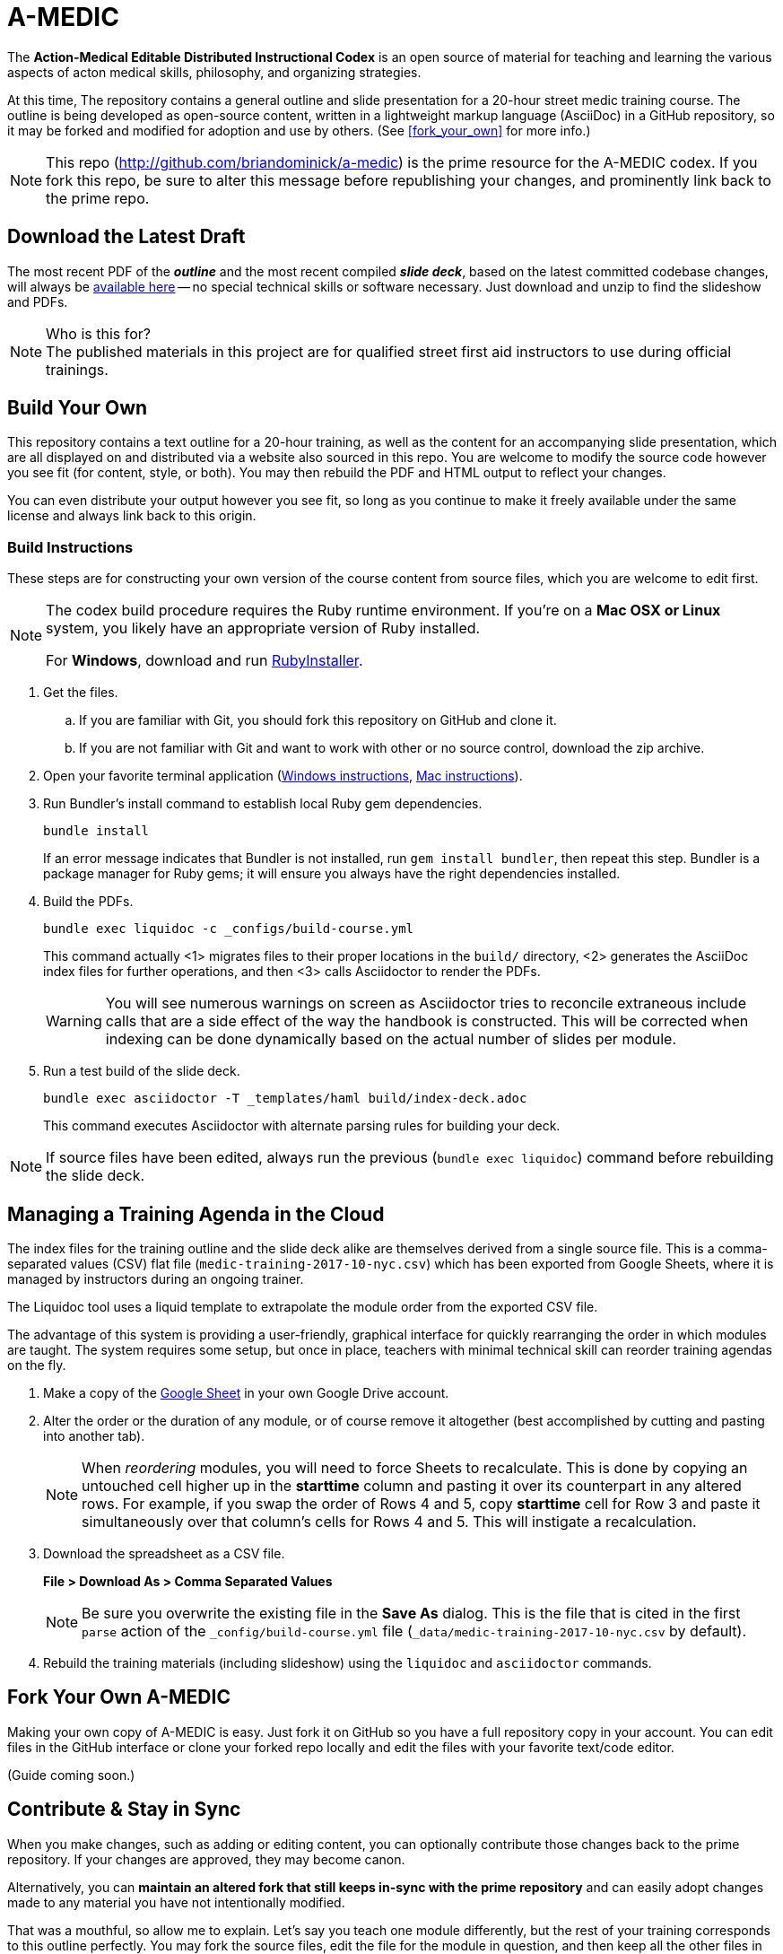 = A-MEDIC
:this_repo_web_uri: http://github.com/briandominick/a-medic
:this_repo_git_uri: git@github.com:briandominick/a-medic.git

The *Action-Medical Editable Distributed Instructional Codex* is an open source of material for teaching and learning the various aspects of acton medical skills, philosophy, and organizing strategies.

At this time, The repository contains a general outline and slide presentation for a 20-hour street medic training course.
The outline is being developed as open-source content, written in a lightweight markup language (AsciiDoc) in a GitHub repository, so it may be forked and modified for adoption and use by others.
(See <<fork_your_own>> for more info.)

[NOTE]
This repo (link:{this_repo_web_uri}[{this_repo_web_uri}]) is the prime resource for the A-MEDIC codex.
If you fork this repo, be sure to alter this message before republishing your changes, and prominently link back to the prime repo.

== Download the Latest Draft

The most recent PDF of the *_outline_* and the most recent compiled *_slide deck_*, based on the latest committed codebase changes, will always be link:https://github.com/briandominick/a-medic/releases[available here] -- no special technical skills or software necessary.
Just download and unzip to find the slideshow and PDFs.

[NOTE]
.Who is this for?
The published materials in this project are for qualified street first aid instructors to use during official trainings.

== Build Your Own

This repository contains a text outline for a 20-hour training, as well as the content for an accompanying slide presentation, which are all displayed on and distributed via a website also sourced in this repo.
You are welcome to modify the source code however you see fit (for content, style, or both).
You may then rebuild the PDF and HTML output to reflect your changes.

You can even distribute your output however you see fit, so long as you continue to make it freely available under the same license and always link back to this origin.


=== Build Instructions

These steps are for constructing your own version of the course content from source files, which you are welcome to edit first.

[NOTE]
--
The codex build procedure requires the Ruby runtime environment.
If you're on a *Mac OSX or Linux* system, you likely have an appropriate version of Ruby installed.

For *Windows*, download and run link:http://rubyinstaller.org/[RubyInstaller].
--

. Get the files.
.. If you are familiar with Git, you should fork this repository on GitHub and clone it.
.. If you are not familiar with Git and want to work with other or no source control, download the zip archive.

. Open your favorite terminal application (link:https://www.lifewire.com/how-to-open-command-prompt-2618089[Windows instructions], link:http://www.wikihow.com/Get-to-the-Command-Line-on-a-Mac[Mac instructions]).

. Run Bundler's install command to establish local Ruby gem dependencies.
+
----
bundle install
----
+
If an error message indicates that Bundler is not installed, run `gem install bundler`, then repeat this step.
Bundler is a package manager for Ruby gems; it will ensure you always have the right dependencies installed.

. Build the PDFs.
+
----
bundle exec liquidoc -c _configs/build-course.yml
----
+
This command actually <1> migrates files to their proper locations in the `build/` directory, <2> generates the AsciiDoc index files for further operations, and then <3> calls Asciidoctor to render the PDFs.
+
[WARNING]
You will see numerous warnings on screen as Asciidoctor tries to reconcile extraneous include calls that are a side effect of the way the handbook is constructed.
This will be corrected when indexing can be done dynamically based on the actual number of slides per module.

. Run a test build of the slide deck.
+
----
bundle exec asciidoctor -T _templates/haml build/index-deck.adoc
----
+
This command executes Asciidoctor with alternate parsing rules for building your deck.

[NOTE]
If source files have been edited, always run the previous (`bundle exec liquidoc`) command before rebuilding the slide deck.

== Managing a Training Agenda in the Cloud

The index files for the training outline and the slide deck alike are themselves derived from a single source file.
This is a comma-separated values (CSV) flat file (`medic-training-2017-10-nyc.csv`) which has been exported from Google Sheets, where it is managed by instructors during an ongoing trainer.

The Liquidoc tool uses a liquid template to extrapolate the module order from the exported CSV file.

The advantage of this system is providing a user-friendly, graphical interface for quickly rearranging the order in which modules are taught.
The system requires some setup, but once in place, teachers with minimal technical skill can reorder training agendas on the fly.

. Make a copy of the https://docs.google.com/spreadsheets/d/1lOhJwa0CaE_tjLsdtL41L7HotogqiPkh0wBsOejYkXc/edit?usp=sharing[Google Sheet] in your own Google Drive account.

. Alter the order or the duration of any module, or of course remove it altogether (best accomplished by cutting and pasting into another tab).
+
[NOTE]
When _reordering_ modules, you will need to force Sheets to recalculate.
This is done by copying an untouched cell higher up in the *starttime* column and pasting it over its counterpart in any altered rows.
For example, if you swap the order of Rows 4 and 5, copy *starttime* cell for Row 3 and paste it simultaneously over that column's cells for Rows 4 and 5.
This will instigate a recalculation.

. Download the spreadsheet as a CSV file.
+
*File > Download As > Comma Separated Values*
+
[NOTE]
Be sure you overwrite the existing file in the *Save As* dialog.
This is the file that is cited in the first `parse` action of the `_config/build-course.yml` file (`_data/medic-training-2017-10-nyc.csv` by default).

. Rebuild the training materials (including slideshow) using the `liquidoc` and `asciidoctor` commands.

== Fork Your Own A-MEDIC

Making your own copy of A-MEDIC is easy.
Just fork it on GitHub so you have a full repository copy in your account.
You can edit files in the GitHub interface or clone your forked repo locally and edit the files with your favorite text/code editor.

(Guide coming soon.)

== Contribute & Stay in Sync

When you make changes, such as adding or editing content, you can optionally contribute those changes back to the prime repository.
If your changes are approved, they may become canon.

Alternatively, you can *maintain an altered fork that still keeps in-sync with the prime repository* and can easily adopt changes made to any material you have not intentionally modified.

That was a mouthful, so allow me to explain.
Let's say you teach one module differently, but the rest of your training corresponds to this outline perfectly.
You may fork the source files, edit the file for the module in question, and then keep all the other files in sync through a manual procedure.
This way, when the canonical (prime) repo changes, you'll be able to see the changes and accept them on a case by case basis.
You will effectively adopt those you like while always protecting any “local” edits you've made so they don't get overwritten by the prime source.

(Guide coming soon.)

== Legal

Here is the legal stuff that makes it possible to share this material with you.

=== Disclaimer

*This material is expressly provided as a teaching aid and in no way should be used in the absence of qualified, first-hand instruction.*
DO NOT USE this information as source material for first aid instruction unless you are qualified to INSTRUCT this material, or as supplementary content provided alongside a qualified course of street medic training.

[NOTE]
This content may have been altered from its course material.
The original authors do not endorse forked editions of this course, and we encourage all who modify this material to be responsible for the alterations they make.
The canonical material is maintained at link:http://github.com/briandominick/a-medic[http://github.com/briandominick/a-medic].

=== License

All of the content herein is covered by a link:https://creativecommons.org/licenses/by-sa/4.0/[Creative Commons ShareAlike 4.0] license, but we urge professional caution when using these materials.
